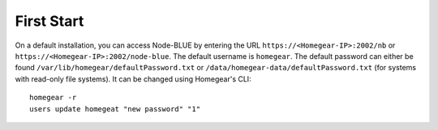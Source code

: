 First Start
###########

On a default installation, you can access Node-BLUE by entering the URL ``https://<Homegear-IP>:2002/nb`` or ``https://<Homegear-IP>:2002/node-blue``. The default username is ``homegear``. The default password can either be found ``/var/lib/homegear/defaultPassword.txt`` or ``/data/homegear-data/defaultPassword.txt`` (for systems with read-only file systems). It can be changed using Homegear's CLI::

    homegear -r
    users update homegeat "new password" "1"
